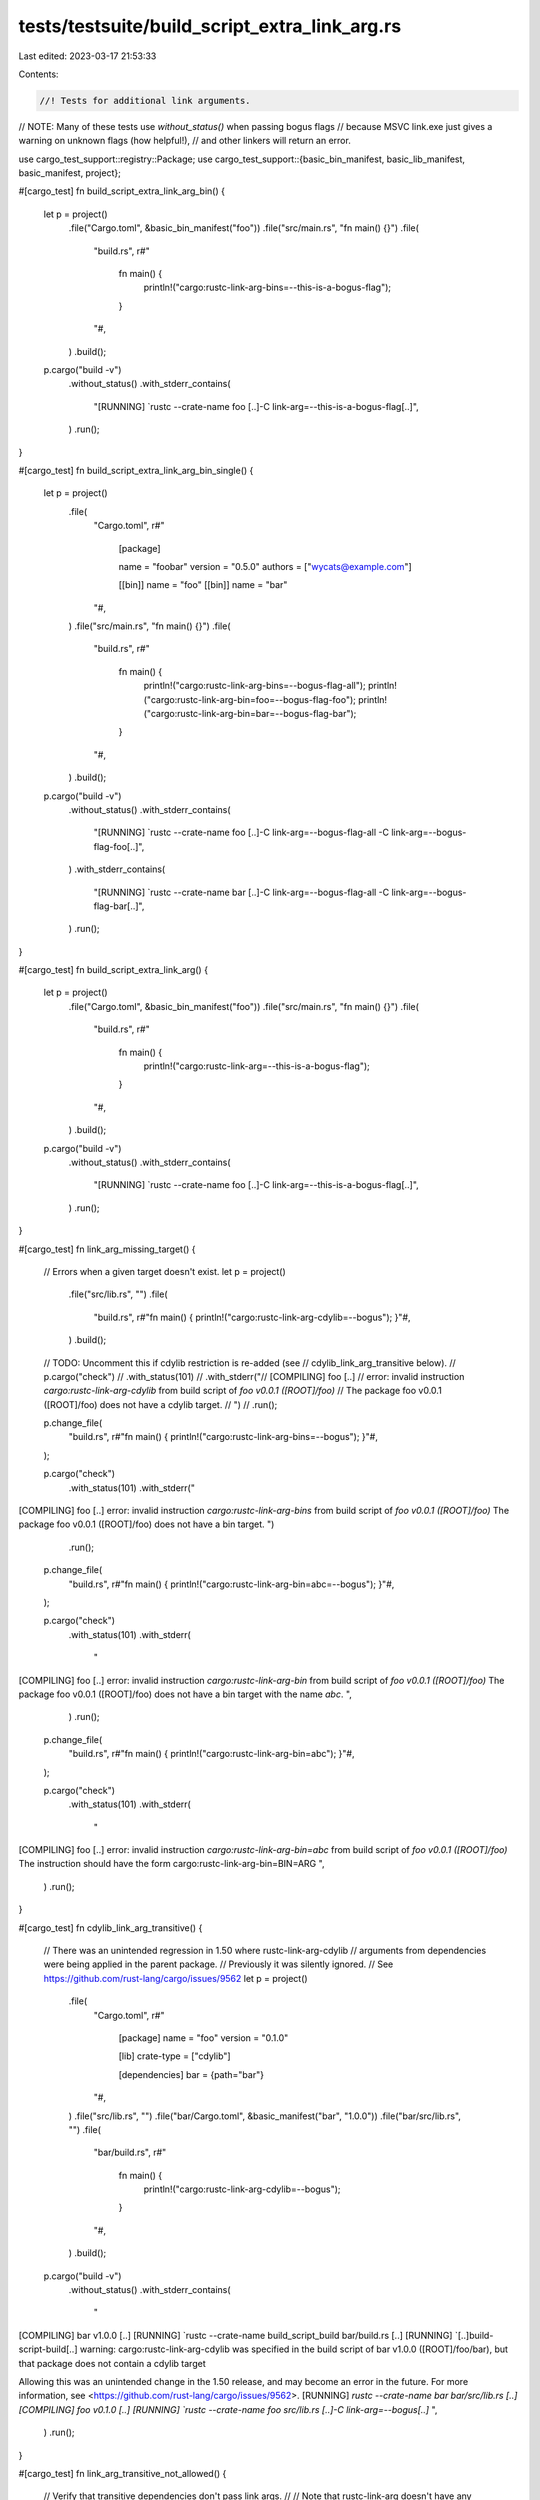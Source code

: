 tests/testsuite/build_script_extra_link_arg.rs
==============================================

Last edited: 2023-03-17 21:53:33

Contents:

.. code-block:: rs

    //! Tests for additional link arguments.

// NOTE: Many of these tests use `without_status()` when passing bogus flags
// because MSVC link.exe just gives a warning on unknown flags (how helpful!),
// and other linkers will return an error.

use cargo_test_support::registry::Package;
use cargo_test_support::{basic_bin_manifest, basic_lib_manifest, basic_manifest, project};

#[cargo_test]
fn build_script_extra_link_arg_bin() {
    let p = project()
        .file("Cargo.toml", &basic_bin_manifest("foo"))
        .file("src/main.rs", "fn main() {}")
        .file(
            "build.rs",
            r#"
                fn main() {
                    println!("cargo:rustc-link-arg-bins=--this-is-a-bogus-flag");
                }
            "#,
        )
        .build();

    p.cargo("build -v")
        .without_status()
        .with_stderr_contains(
            "[RUNNING] `rustc --crate-name foo [..]-C link-arg=--this-is-a-bogus-flag[..]",
        )
        .run();
}

#[cargo_test]
fn build_script_extra_link_arg_bin_single() {
    let p = project()
        .file(
            "Cargo.toml",
            r#"
                [package]

                name = "foobar"
                version = "0.5.0"
                authors = ["wycats@example.com"]

                [[bin]]
                name = "foo"
                [[bin]]
                name = "bar"
            "#,
        )
        .file("src/main.rs", "fn main() {}")
        .file(
            "build.rs",
            r#"
                fn main() {
                    println!("cargo:rustc-link-arg-bins=--bogus-flag-all");
                    println!("cargo:rustc-link-arg-bin=foo=--bogus-flag-foo");
                    println!("cargo:rustc-link-arg-bin=bar=--bogus-flag-bar");
                }
            "#,
        )
        .build();

    p.cargo("build -v")
        .without_status()
        .with_stderr_contains(
            "[RUNNING] `rustc --crate-name foo [..]-C link-arg=--bogus-flag-all -C link-arg=--bogus-flag-foo[..]",
        )
        .with_stderr_contains(
            "[RUNNING] `rustc --crate-name bar [..]-C link-arg=--bogus-flag-all -C link-arg=--bogus-flag-bar[..]",
        )
        .run();
}

#[cargo_test]
fn build_script_extra_link_arg() {
    let p = project()
        .file("Cargo.toml", &basic_bin_manifest("foo"))
        .file("src/main.rs", "fn main() {}")
        .file(
            "build.rs",
            r#"
                fn main() {
                    println!("cargo:rustc-link-arg=--this-is-a-bogus-flag");
                }
            "#,
        )
        .build();

    p.cargo("build -v")
        .without_status()
        .with_stderr_contains(
            "[RUNNING] `rustc --crate-name foo [..]-C link-arg=--this-is-a-bogus-flag[..]",
        )
        .run();
}

#[cargo_test]
fn link_arg_missing_target() {
    // Errors when a given target doesn't exist.
    let p = project()
        .file("src/lib.rs", "")
        .file(
            "build.rs",
            r#"fn main() { println!("cargo:rustc-link-arg-cdylib=--bogus"); }"#,
        )
        .build();

    // TODO: Uncomment this if cdylib restriction is re-added (see
    // cdylib_link_arg_transitive below).
    //     p.cargo("check")
    //         .with_status(101)
    //         .with_stderr("\
    // [COMPILING] foo [..]
    // error: invalid instruction `cargo:rustc-link-arg-cdylib` from build script of `foo v0.0.1 ([ROOT]/foo)`
    // The package foo v0.0.1 ([ROOT]/foo) does not have a cdylib target.
    // ")
    //         .run();

    p.change_file(
        "build.rs",
        r#"fn main() { println!("cargo:rustc-link-arg-bins=--bogus"); }"#,
    );

    p.cargo("check")
        .with_status(101)
        .with_stderr("\
[COMPILING] foo [..]
error: invalid instruction `cargo:rustc-link-arg-bins` from build script of `foo v0.0.1 ([ROOT]/foo)`
The package foo v0.0.1 ([ROOT]/foo) does not have a bin target.
")
        .run();

    p.change_file(
        "build.rs",
        r#"fn main() { println!("cargo:rustc-link-arg-bin=abc=--bogus"); }"#,
    );

    p.cargo("check")
        .with_status(101)
        .with_stderr(
            "\
[COMPILING] foo [..]
error: invalid instruction `cargo:rustc-link-arg-bin` from build script of `foo v0.0.1 ([ROOT]/foo)`
The package foo v0.0.1 ([ROOT]/foo) does not have a bin target with the name `abc`.
",
        )
        .run();

    p.change_file(
        "build.rs",
        r#"fn main() { println!("cargo:rustc-link-arg-bin=abc"); }"#,
    );

    p.cargo("check")
        .with_status(101)
        .with_stderr(
            "\
[COMPILING] foo [..]
error: invalid instruction `cargo:rustc-link-arg-bin=abc` from build script of `foo v0.0.1 ([ROOT]/foo)`
The instruction should have the form cargo:rustc-link-arg-bin=BIN=ARG
",
        )
        .run();
}

#[cargo_test]
fn cdylib_link_arg_transitive() {
    // There was an unintended regression in 1.50 where rustc-link-arg-cdylib
    // arguments from dependencies were being applied in the parent package.
    // Previously it was silently ignored.
    // See https://github.com/rust-lang/cargo/issues/9562
    let p = project()
        .file(
            "Cargo.toml",
            r#"
                [package]
                name = "foo"
                version = "0.1.0"

                [lib]
                crate-type = ["cdylib"]

                [dependencies]
                bar = {path="bar"}
            "#,
        )
        .file("src/lib.rs", "")
        .file("bar/Cargo.toml", &basic_manifest("bar", "1.0.0"))
        .file("bar/src/lib.rs", "")
        .file(
            "bar/build.rs",
            r#"
                fn main() {
                    println!("cargo:rustc-link-arg-cdylib=--bogus");
                }
            "#,
        )
        .build();
    p.cargo("build -v")
        .without_status()
        .with_stderr_contains(
            "\
[COMPILING] bar v1.0.0 [..]
[RUNNING] `rustc --crate-name build_script_build bar/build.rs [..]
[RUNNING] `[..]build-script-build[..]
warning: cargo:rustc-link-arg-cdylib was specified in the build script of bar v1.0.0 \
([ROOT]/foo/bar), but that package does not contain a cdylib target

Allowing this was an unintended change in the 1.50 release, and may become an error in \
the future. For more information, see <https://github.com/rust-lang/cargo/issues/9562>.
[RUNNING] `rustc --crate-name bar bar/src/lib.rs [..]
[COMPILING] foo v0.1.0 [..]
[RUNNING] `rustc --crate-name foo src/lib.rs [..]-C link-arg=--bogus[..]`
",
        )
        .run();
}

#[cargo_test]
fn link_arg_transitive_not_allowed() {
    // Verify that transitive dependencies don't pass link args.
    //
    // Note that rustc-link-arg doesn't have any errors or warnings when it is
    // unused. Perhaps that could be more aggressive, but it is difficult
    // since it could be used for test binaries.
    Package::new("bar", "1.0.0")
        .file("src/lib.rs", "")
        .file(
            "build.rs",
            r#"
                fn main() {
                    println!("cargo:rustc-link-arg=--bogus");
                }
            "#,
        )
        .publish();

    let p = project()
        .file(
            "Cargo.toml",
            r#"
                [package]
                name = "foo"
                version = "0.1.0"

                [lib]
                crate-type = ["cdylib"]

                [dependencies]
                bar = "1.0"
            "#,
        )
        .file("src/lib.rs", "")
        .build();

    p.cargo("build -v")
        .with_stderr(
            "\
[UPDATING] [..]
[DOWNLOADING] [..]
[DOWNLOADED] [..]
[COMPILING] bar v1.0.0
[RUNNING] `rustc --crate-name build_script_build [..]
[RUNNING] `[..]/build-script-build[..]
[RUNNING] `rustc --crate-name bar [..]
[COMPILING] foo v0.1.0 [..]
[RUNNING] `rustc --crate-name foo src/lib.rs [..]
[FINISHED] dev [..]
",
        )
        .with_stderr_does_not_contain("--bogus")
        .run();
}

#[cargo_test]
fn link_arg_with_doctest() {
    let p = project()
        .file(
            "src/lib.rs",
            r#"
                //! ```
                //! let x = 5;
                //! assert_eq!(x, 5);
                //! ```
            "#,
        )
        .file(
            "build.rs",
            r#"
                fn main() {
                    println!("cargo:rustc-link-arg=--this-is-a-bogus-flag");
                }
            "#,
        )
        .build();

    p.cargo("test --doc -v")
        .without_status()
        .with_stderr_contains(
            "[RUNNING] `rustdoc [..]--crate-name foo [..]-C link-arg=--this-is-a-bogus-flag[..]",
        )
        .run();
}

#[cargo_test]
fn build_script_extra_link_arg_tests() {
    let p = project()
        .file("Cargo.toml", &basic_lib_manifest("foo"))
        .file("src/lib.rs", "")
        .file("tests/test_foo.rs", "")
        .file(
            "build.rs",
            r#"
                fn main() {
                    println!("cargo:rustc-link-arg-tests=--this-is-a-bogus-flag");
                }
            "#,
        )
        .build();

    p.cargo("test -v")
        .without_status()
        .with_stderr_contains(
            "[RUNNING] `rustc --crate-name test_foo [..]-C link-arg=--this-is-a-bogus-flag[..]",
        )
        .run();
}

#[cargo_test]
fn build_script_extra_link_arg_benches() {
    let p = project()
        .file("Cargo.toml", &basic_lib_manifest("foo"))
        .file("src/lib.rs", "")
        .file("benches/bench_foo.rs", "")
        .file(
            "build.rs",
            r#"
                fn main() {
                    println!("cargo:rustc-link-arg-benches=--this-is-a-bogus-flag");
                }
            "#,
        )
        .build();

    p.cargo("bench -v")
        .without_status()
        .with_stderr_contains(
            "[RUNNING] `rustc --crate-name bench_foo [..]-C link-arg=--this-is-a-bogus-flag[..]",
        )
        .run();
}

#[cargo_test]
fn build_script_extra_link_arg_examples() {
    let p = project()
        .file("Cargo.toml", &basic_lib_manifest("foo"))
        .file("src/lib.rs", "")
        .file("examples/example_foo.rs", "fn main() {}")
        .file(
            "build.rs",
            r#"
                fn main() {
                    println!("cargo:rustc-link-arg-examples=--this-is-a-bogus-flag");
                }
            "#,
        )
        .build();

    p.cargo("build -v --examples")
        .without_status()
        .with_stderr_contains(
            "[RUNNING] `rustc --crate-name example_foo [..]-C link-arg=--this-is-a-bogus-flag[..]",
        )
        .run();
}


